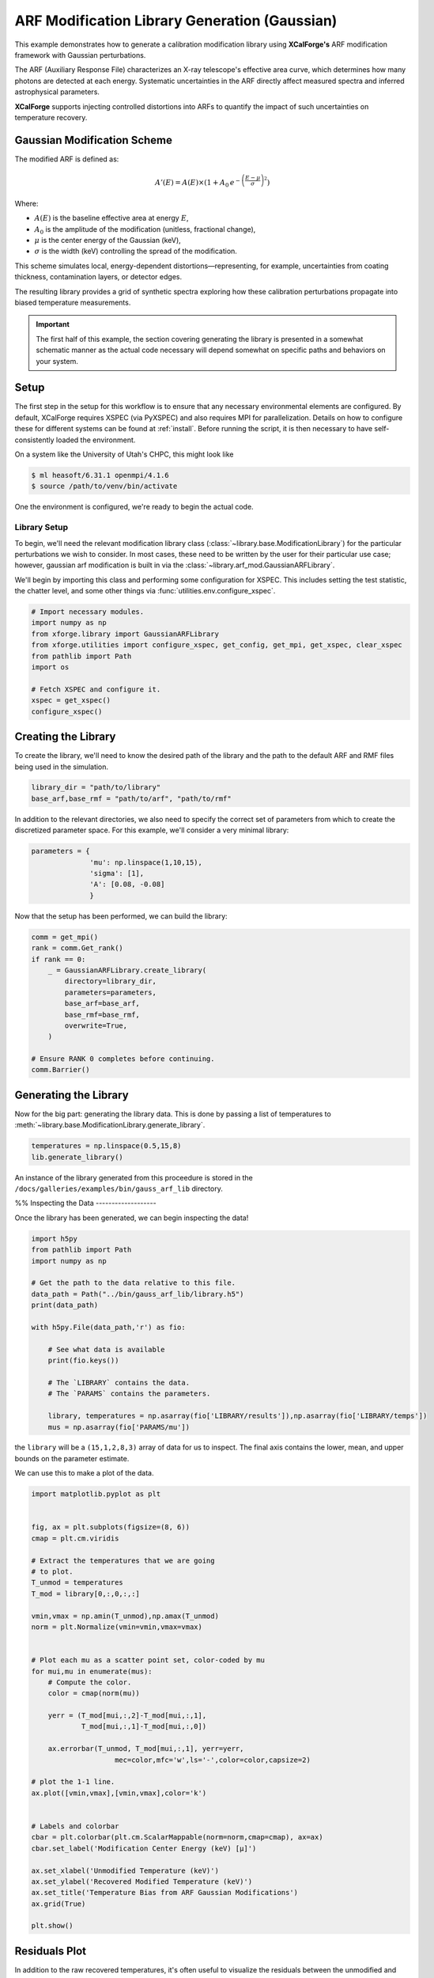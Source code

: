 
.. DO NOT EDIT.
.. THIS FILE WAS AUTOMATICALLY GENERATED BY SPHINX-GALLERY.
.. TO MAKE CHANGES, EDIT THE SOURCE PYTHON FILE:
.. "auto_examples/a_library_generation/plot_arf_mod.py"
.. LINE NUMBERS ARE GIVEN BELOW.

.. only:: html

    .. note::
        :class: sphx-glr-download-link-note

        :ref:`Go to the end <sphx_glr_download_auto_examples_a_library_generation_plot_arf_mod.py>`
        to download the full example code.

.. rst-class:: sphx-glr-example-title

.. _sphx_glr_auto_examples_a_library_generation_plot_arf_mod.py:


===============================================
ARF Modification Library Generation (Gaussian)
===============================================

This example demonstrates how to generate a calibration modification library using
**XCalForge's** ARF modification framework with Gaussian perturbations.

.. GENERATED FROM PYTHON SOURCE LINES 10-147

The ARF (Auxiliary Response File) characterizes an X-ray telescope's effective area curve,
which determines how many photons are detected at each energy. Systematic uncertainties
in the ARF directly affect measured spectra and inferred astrophysical parameters.

**XCalForge** supports injecting controlled distortions into ARFs to quantify the
impact of such uncertainties on temperature recovery.

Gaussian Modification Scheme
----------------------------

The modified ARF is defined as:

.. math::

    A'(E) = A(E) \times \left( 1 + A_0 \, e^{- \left( \frac{E - \mu}{\sigma} \right)^2} \right)

Where:

- :math:`A(E)` is the baseline effective area at energy :math:`E`,
- :math:`A_0` is the amplitude of the modification (unitless, fractional change),
- :math:`\mu` is the center energy of the Gaussian (keV),
- :math:`\sigma` is the width (keV) controlling the spread of the modification.

This scheme simulates local, energy-dependent distortions—representing, for example,
uncertainties from coating thickness, contamination layers, or detector edges.

The resulting library provides a grid of synthetic spectra exploring how these calibration perturbations
propagate into biased temperature measurements.

.. important::

  The first half of this example, the section covering generating the library
  is presented in a somewhat schematic manner as the actual code necessary will
  depend somewhat on specific paths and behaviors on your system.

Setup
-----

The first step in the setup for this workflow is to ensure that any necessary environmental
elements are configured. By default, XCalForge requires XSPEC (via PyXSPEC) and also
requires MPI for parallelization. Details on how to configure these for different
systems can be found at :ref:`install`. Before running the script, it
is then necessary to have self-consistently loaded the environment.

On a system like the University of Utah's CHPC, this might look like

.. code-block:: bash

  $ ml heasoft/6.31.1 openmpi/4.1.6
  $ source /path/to/venv/bin/activate

One the environment is configured, we're ready to begin the actual code.

Library Setup
'''''''''''''

To begin, we'll need the relevant modification library class (:class:`~library.base.ModificationLibrary`)
for the particular perturbations we wish to consider. In most cases, these need to be
written by the user for their particular use case; however, gaussian arf modification is
built in via the :class:`~library.arf_mod.GaussianARFLibrary`.

We'll begin by importing this class and performing some configuration for XSPEC. This includes
setting the test statistic, the chatter level, and some other things via :func:`utilities.env.configure_xspec`.

.. code-block:: python

   # Import necessary modules.
   import numpy as np
   from xforge.library import GaussianARFLibrary
   from xforge.utilities import configure_xspec, get_config, get_mpi, get_xspec, clear_xspec
   from pathlib import Path
   import os

   # Fetch XSPEC and configure it.
   xspec = get_xspec()
   configure_xspec()

Creating the Library
--------------------

To create the library, we'll need to know the desired path of the library
and the path to the default ARF and RMF files being used in the simulation.

.. code-block:: python

   library_dir = "path/to/library"
   base_arf,base_rmf = "path/to/arf", "path/to/rmf"

In addition to the relevant directories, we also need to specify the
correct set of parameters from which to create the discretized parameter space.
For this example, we'll consider a very minimal library:

.. code-block:: python

   parameters = {
                 'mu': np.linspace(1,10,15),
                 'sigma': [1],
                 'A': [0.08, -0.08]
                 }

Now that the setup has been performed, we can build the library:

.. code-block:: python

    comm = get_mpi()
    rank = comm.Get_rank()
    if rank == 0:
        _ = GaussianARFLibrary.create_library(
            directory=library_dir,
            parameters=parameters,
            base_arf=base_arf,
            base_rmf=base_rmf,
            overwrite=True,
        )

    # Ensure RANK 0 completes before continuing.
    comm.Barrier()

Generating the Library
----------------------

Now for the big part: generating the library data. This is done by passing
a list of temperatures to :meth:`~library.base.ModificationLibrary.generate_library`.

.. code-block:: python

    temperatures = np.linspace(0.5,15,8)
    lib.generate_library()

An instance of the library generated from this proceedure is stored in
the ``/docs/galleries/examples/bin/gauss_arf_lib`` directory.

%%
Inspecting the Data
-------------------

Once the library has been generated, we can begin inspecting the data!

.. GENERATED FROM PYTHON SOURCE LINES 147-167

.. code-block:: Python


    import h5py
    from pathlib import Path
    import numpy as np

    # Get the path to the data relative to this file.
    data_path = Path("../bin/gauss_arf_lib/library.h5")
    print(data_path)

    with h5py.File(data_path,'r') as fio:

        # See what data is available
        print(fio.keys())

        # The `LIBRARY` contains the data.
        # The `PARAMS` contains the parameters.

        library, temperatures = np.asarray(fio['LIBRARY/results']),np.asarray(fio['LIBRARY/temps'])
        mus = np.asarray(fio['PARAMS/mu'])





.. rst-class:: sphx-glr-script-out

 .. code-block:: none

    ../bin/gauss_arf_lib/library.h5
    <KeysViewHDF5 ['LIBRARY', 'PARAMS']>




.. GENERATED FROM PYTHON SOURCE LINES 168-173

the ``library`` will be a ``(15,1,2,8,3)`` array of data for
us to inspect. The final axis contains the lower, mean, and upper bounds on
the parameter estimate.

We can use this to make a plot of the data.

.. GENERATED FROM PYTHON SOURCE LINES 173-214

.. code-block:: Python

    import matplotlib.pyplot as plt


    fig, ax = plt.subplots(figsize=(8, 6))
    cmap = plt.cm.viridis

    # Extract the temperatures that we are going
    # to plot.
    T_unmod = temperatures
    T_mod = library[0,:,0,:,:]

    vmin,vmax = np.amin(T_unmod),np.amax(T_unmod)
    norm = plt.Normalize(vmin=vmin,vmax=vmax)


    # Plot each mu as a scatter point set, color-coded by mu
    for mui,mu in enumerate(mus):
        # Compute the color.
        color = cmap(norm(mu))

        yerr = (T_mod[mui,:,2]-T_mod[mui,:,1],
                T_mod[mui,:,1]-T_mod[mui,:,0])

        ax.errorbar(T_unmod, T_mod[mui,:,1], yerr=yerr,
                        mec=color,mfc='w',ls='-',color=color,capsize=2)

    # plot the 1-1 line.
    ax.plot([vmin,vmax],[vmin,vmax],color='k')


    # Labels and colorbar
    cbar = plt.colorbar(plt.cm.ScalarMappable(norm=norm,cmap=cmap), ax=ax)
    cbar.set_label('Modification Center Energy (keV) [μ]')

    ax.set_xlabel('Unmodified Temperature (keV)')
    ax.set_ylabel('Recovered Modified Temperature (keV)')
    ax.set_title('Temperature Bias from ARF Gaussian Modifications')
    ax.grid(True)

    plt.show()




.. image-sg:: /auto_examples/a_library_generation/images/sphx_glr_plot_arf_mod_001.png
   :alt: Temperature Bias from ARF Gaussian Modifications
   :srcset: /auto_examples/a_library_generation/images/sphx_glr_plot_arf_mod_001.png
   :class: sphx-glr-single-img





.. GENERATED FROM PYTHON SOURCE LINES 215-226

Residuals Plot
--------------
In addition to the raw recovered temperatures, it's often useful to visualize
the residuals between the unmodified and modified results:

.. math::

    \Delta T = T_\mathrm{mod} - T_\mathrm{unmod}

This highlights both systematic offsets and parameter-dependent biases.


.. GENERATED FROM PYTHON SOURCE LINES 226-261

.. code-block:: Python


    fig, ax = plt.subplots(figsize=(8, 6))
    cmap = plt.cm.viridis

    # Compute residuals
    residuals = T_mod[:,:,1] - T_unmod[None,:]

    # Setup color normalization
    vmin, vmax = np.amin(mus), np.amax(mus)
    norm = plt.Normalize(vmin=vmin, vmax=vmax)

    # Plot each μ as a scatter set with error bars
    for mui, mu in enumerate(mus):
        color = cmap(norm(mu))

        # Symmetric error propagated from T_mod uncertainties
        yerr = 0.5 * (T_mod[mui,:,2] - T_mod[mui,:,0])

        ax.errorbar(T_unmod, residuals[mui], yerr=yerr,
                    ls='-', color=color, capsize=2, marker='o', mfc='w', mec=color)

    # Horizontal zero reference line
    ax.axhline(0, color='k', linestyle='--', linewidth=1)

    # Labels and colorbar
    cbar = plt.colorbar(plt.cm.ScalarMappable(norm=norm, cmap=cmap), ax=ax)
    cbar.set_label('Modification Center Energy (keV) [μ]')

    ax.set_xlabel('Unmodified Temperature (keV)')
    ax.set_ylabel('Temperature Bias ΔT (keV)')
    ax.set_title('Residual Temperature Bias from ARF Gaussian Modifications')
    ax.grid(True)

    plt.show()




.. image-sg:: /auto_examples/a_library_generation/images/sphx_glr_plot_arf_mod_002.png
   :alt: Residual Temperature Bias from ARF Gaussian Modifications
   :srcset: /auto_examples/a_library_generation/images/sphx_glr_plot_arf_mod_002.png
   :class: sphx-glr-single-img






.. rst-class:: sphx-glr-timing

   **Total running time of the script:** (0 minutes 0.514 seconds)


.. _sphx_glr_download_auto_examples_a_library_generation_plot_arf_mod.py:

.. only:: html

  .. container:: sphx-glr-footer sphx-glr-footer-example

    .. container:: sphx-glr-download sphx-glr-download-jupyter

      :download:`Download Jupyter notebook: plot_arf_mod.ipynb <plot_arf_mod.ipynb>`

    .. container:: sphx-glr-download sphx-glr-download-python

      :download:`Download Python source code: plot_arf_mod.py <plot_arf_mod.py>`

    .. container:: sphx-glr-download sphx-glr-download-zip

      :download:`Download zipped: plot_arf_mod.zip <plot_arf_mod.zip>`


.. only:: html

 .. rst-class:: sphx-glr-signature

    `Gallery generated by Sphinx-Gallery <https://sphinx-gallery.github.io>`_
